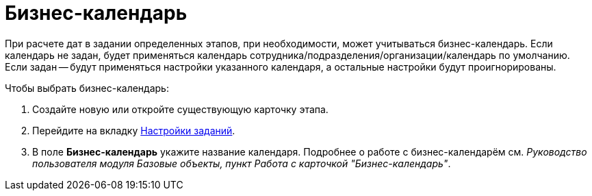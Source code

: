 = Бизнес-календарь

При расчете дат в задании определенных этапов, при необходимости, может учитываться бизнес-календарь. Если календарь не задан, будет применяться календарь сотрудника/подразделения/организации/календарь по умолчанию. Если задан -- будут применяться настройки указанного календаря, а остальные настройки будут проигнорированы.

.Чтобы выбрать бизнес-календарь:
. Создайте новую или откройте существующую карточку этапа.
. Перейдите на вкладку xref:stage-task.adoc[Настройки заданий].
. В поле *Бизнес-календарь* укажите название календаря.
Подробнее о работе с бизнес-календарём см. _Руководство пользователя модуля Базовые объекты, пункт Работа с карточкой "Бизнес-календарь"_.
